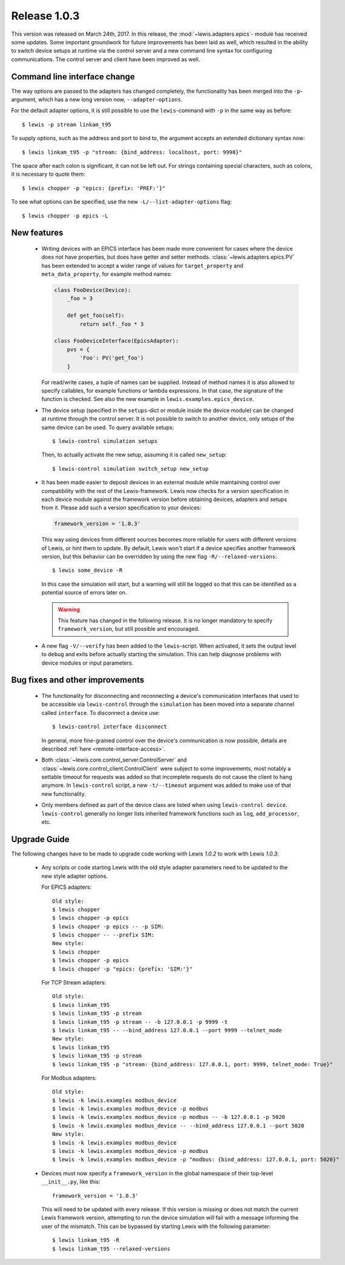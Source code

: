 Release 1.0.3
=============

This version was released on March 24th, 2017. In this release, the :mod:`~lewis.adapters.epics`-
module has received some updates. Some important groundwork for future improvements has been
laid as well, which resulted in the ability to switch device setups at runtime via the control
server and a new command line syntax for configuring communications. The control server and client
have been improved as well.

Command line interface change
-----------------------------

The way options are passed to the adapters has changed completely, the functionality has been
merged into the ``-p``-argument, which has a new long version now, ``--adapter-options``.

For the default adapter options, it is still possible to use the ``lewis``-command with ``-p``
in the same way as before:

::

   $ lewis -p stream linkam_t95

To supply options, such as the address and port to bind to, the argument accepts an extended
dictionary syntax now:

::

   $ lewis linkam_t95 -p "stream: {bind_address: localhost, port: 9998}"

The space after each colon is significant, it can not be left out. For strings containing
special characters, such as colons, it is necessary to quote them:

::

   $ lewis chopper -p "epics: {prefix: 'PREF:'}"

To see what options can be specified, use the new ``-L/--list-adapter-options`` flag:

::

   $ lewis chopper -p epics -L

New features
------------

 - Writing devices with an EPICS interface has been made more convenient for cases where the device
   does not have properties, but does have getter and setter methods.
   :class:`~lewis.adapters.epics.PV` has been extended to accept a wider range of values for
   ``target_property`` and ``meta_data_property``, for example method names:

   .. sourcecode:: Python

        class FooDevice(Device):
            _foo = 3

            def get_foo(self):
                return self._foo * 3

        class FooDeviceInterface(EpicsAdapter):
            pvs = {
                'Foo': PV('get_foo')
            }

   For read/write cases, a tuple of names can be supplied. Instead of method names it is also
   allowed to specify callables, for example functions or lambda expressions. In that case, the
   signature of the function is checked. See also the new example in
   ``lewis.examples.epics_device``.

 - The device setup (specified in the ``setups``-dict or module inside the device module)
   can be changed at runtime through the control server. It is not possible to switch to
   another device, only setups of the same device can be used. To query available setups:

   ::

      $ lewis-control simulation setups

   Then, to actually activate the new setup, assuming it is called ``new_setup``:

   ::

      $ lewis-control simulation switch_setup new_setup

 - It has been made easier to deposit devices in an external module while maintaining control over
   compatibility with the rest of the Lewis-framework. Lewis now checks for a version specification
   in each device module against the framework version before obtaining devices, adapters and
   setups from it. Please add such a version specification to your devices:

   .. code:: python

      framework_version = '1.0.3'

   This way using devices from different sources becomes more reliable for users with different
   versions of Lewis, or hint them to update. By default, Lewis won't start if a device specifies
   another framework version, but this behavior can be overridden by using the new flag
   ``-R/--relaxed-versions``:

   ::

      $ lewis some_device -R

   In this case the simulation will start, but a warning will still be logged so that this can be
   identified as a potential source of errors later on.

   .. warning::

      This feature has changed in the following release. It is no longer mandatory to specify
      ``framework_version``, but still possible and encouraged.

 - A new flag ``-V/--verify`` has been added to the ``lewis``-script. When activated, it sets
   the output level to ``debug`` and exits before actually starting the simulation. This can
   help diagnose problems with device modules or input parameters.

Bug fixes and other improvements
--------------------------------

 - The functionality for disconnecting and reconnecting a device's communication interfaces that
   used to be accessible via ``lewis-control`` through the ``simulation`` has been moved into a
   separate channel called ``interface``. To disconnect a device use:

   ::

      $ lewis-control interface disconnect

   In general, more fine-grained control over the device's communication is now possible, details
   are described :ref:`here <remote-interface-access>`.

 - Both :class:`~lewis.core.control_server.ControlServer` and
   :class:`~lewis.core.control_client.ControlClient` were subject to some improvements, most
   notably a settable timeout for requests was added so that incomplete requests do not cause the
   client to hang anymore. In ``lewis-control`` script, a new ``-t/--timeout`` argument was added
   to make use of that new functionality.

 - Only members defined as part of the device class are listed when using ``lewis-control device``.
   ``lewis-control`` generally no longer lists inherited framework functions such as ``log``,
   ``add_processor``, etc.

Upgrade Guide
-------------

The following changes have to be made to upgrade code working with Lewis `1.0.2` to work with
Lewis `1.0.3`:

 - Any scripts or code starting Lewis with the old style adapter parameters need to be updated to
   the new style adapter options.

   For EPICS adapters:

   ::

      Old style:
      $ lewis chopper
      $ lewis chopper -p epics
      $ lewis chopper -p epics -- -p SIM:
      $ lewis chopper -- --prefix SIM:
      New style:
      $ lewis chopper
      $ lewis chopper -p epics
      $ lewis chopper -p "epics: {prefix: 'SIM:'}"

   For TCP Stream adapters:

   ::

       Old style:
       $ lewis linkam_t95
       $ lewis linkam_t95 -p stream
       $ lewis linkam_t95 -p stream -- -b 127.0.0.1 -p 9999 -t
       $ lewis linkam_t95 -- --bind_address 127.0.0.1 --port 9999 --telnet_mode
       New style:
       $ lewis linkam_t95
       $ lewis linkam_t95 -p stream
       $ lewis linkam_t95 -p "stream: {bind_address: 127.0.0.1, port: 9999, telnet_mode: True}"

   For Modbus adapters:

   ::

      Old style:
      $ lewis -k lewis.examples modbus_device
      $ lewis -k lewis.examples modbus_device -p modbus
      $ lewis -k lewis.examples modbus_device -p modbus -- -b 127.0.0.1 -p 5020
      $ lewis -k lewis.examples modbus_device -- --bind_address 127.0.0.1 --port 5020
      New style:
      $ lewis -k lewis.examples modbus_device
      $ lewis -k lewis.examples modbus_device -p modbus
      $ lewis -k lewis.examples modbus_device -p "modbus: {bind_address: 127.0.0.1, port: 5020}"

 - Devices must now specify a ``framework_version`` in the global namespace of their top-level
   ``__init__.py``, like this:

   ::

      framework_version = '1.0.3'

   This will need to be updated with every release. If this version is missing or does not match
   the current Lewis framework version, attempting to run the device simulation will fail with a
   message informing the user of the mismatch. This can be bypassed by starting Lewis with the
   following parameter:

   ::

      $ lewis linkam_t95 -R
      $ lewis linkam_t95 --relaxed-versions

